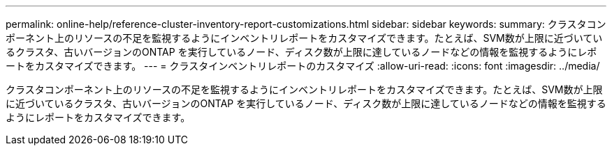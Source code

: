 ---
permalink: online-help/reference-cluster-inventory-report-customizations.html 
sidebar: sidebar 
keywords:  
summary: クラスタコンポーネント上のリソースの不足を監視するようにインベントリレポートをカスタマイズできます。たとえば、SVM数が上限に近づいているクラスタ、古いバージョンのONTAP を実行しているノード、ディスク数が上限に達しているノードなどの情報を監視するようにレポートをカスタマイズできます。 
---
= クラスタインベントリレポートのカスタマイズ
:allow-uri-read: 
:icons: font
:imagesdir: ../media/


[role="lead"]
クラスタコンポーネント上のリソースの不足を監視するようにインベントリレポートをカスタマイズできます。たとえば、SVM数が上限に近づいているクラスタ、古いバージョンのONTAP を実行しているノード、ディスク数が上限に達しているノードなどの情報を監視するようにレポートをカスタマイズできます。
